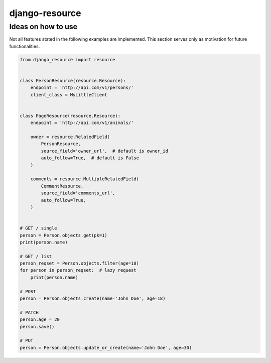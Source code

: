 ===============
django-resource
===============


-------------------
Ideas on how to use
-------------------

Not all features stated in the following examples are implemented.
This section serves only as motivation for future functionalities.


.. code:: python

    from django_resource import resource


    class PersonResource(resource.Resource):
        endpoint = 'http://api.com/v1/persons/'
        client_class = MyLittleClient


    class PageResource(resource.Resource):
        endpoint = 'http://api.com/v1/animals/'

        owner = resource.RelatedField(
            PersonResource,
            source_field='owner_url',  # default is owner_id
            auto_follow=True,  # default is False
        )

        comments = resource.MultipleRelatedField(
            CommentResource,
            source_field='comments_url',
            auto_follow=True,
        )


    # GET / single
    person = Person.objects.get(pk=1)
    print(person.name)

    # GET / list
    person_reqset = Person.objects.filter(age=18)
    for person in person_reqset:  # lazy request
        print(person.name)

    # POST
    person = Person.objects.create(name='John Doe', age=18)

    # PATCH
    person.age = 20
    person.save()

    # PUT
    person = Person.objects.update_or_create(name='John Doe', age=30)
